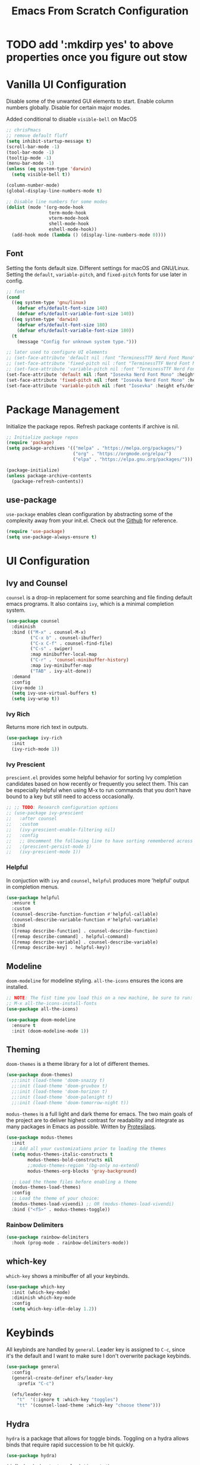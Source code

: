 #+title: Emacs From Scratch Configuration
#+PROPERTY: header-args:emacs-lisp :tangle ./init.el

* TODO add ':mkdirp yes' to above properties once you figure out stow
* Vanilla UI Configuration

Disable some of the unwanted GUI elements to start. Enable column numbers globally. Disable for certain major modes.

Added conditional to disable ~visible-bell~ on MacOS
#+begin_src emacs-lisp
  ;; chrisPmacs
  ;; remove default fluff
  (setq inhibit-startup-message t)
  (scroll-bar-mode -1)
  (tool-bar-mode -1)
  (tooltip-mode -1)
  (menu-bar-mode -1)
  (unless (eq system-type 'darwin)
    (setq visible-bell t))

  (column-number-mode)
  (global-display-line-numbers-mode t)

  ;; Disable line numbers for some modes
  (dolist (mode '(org-mode-hook
                  term-mode-hook
                  vterm-mode-hook
                  shell-mode-hook
                  eshell-mode-hook))
    (add-hook mode (lambda () (display-line-numbers-mode 0))))

#+end_src

** Font
Setting the fonts default size. Different settings for macOS and GNU/Linux. Setting the ~default~, ~variable-pitch~, and ~fixed-pitch~ fonts for use later in config.

#+begin_src emacs-lisp
  ;; font
  (cond
    ((eq system-type 'gnu/linux)
      (defvar efs/default-font-size 140)
      (defvar efs/default-variable-font-size 140))
    ((eq system-type 'darwin)
      (defvar efs/default-font-size 180)
      (defvar efs/default-variable-font-size 180))
    (t
      (message "Config for unknown system type.")))

  ;; later used to configure UI elements
  ;; (set-face-attribute 'default nil :font "TerminessTTF Nerd Font Mono" :height efs/default-font-size)
  ;; (set-face-attribute 'fixed-pitch nil :font "TerminessTTF Nerd Font Mono" :height efs/default-font-size)
  ;; (set-face-attribute 'variable-pitch nil :font "TerminessTTF Nerd Font Mono" :height efs/default-variable-font-size :weight 'medium)
  (set-face-attribute 'default nil :font "Iosevka Nerd Font Mono" :height efs/default-font-size)
  (set-face-attribute 'fixed-pitch nil :font "Iosevka Nerd Font Mono" :height efs/default-font-size)
  (set-face-attribute 'variable-pitch nil :font "Iosevka" :height efs/default-variable-font-size :weight 'medium)

#+end_src

* Package Management

Initialize the package repos. Refresh package contents if archive is nil.

#+begin_src emacs-lisp
  ;; Initialize package repos
  (require 'package)
  (setq package-archives '(("melpa" . "https://melpa.org/packages/")
                           ("org" . "https://orgmode.org/elpa/")
                           ("elpa" . "https://elpa.gnu.org/packages/")))

  (package-initialize)
  (unless package-archive-contents
    (package-refresh-contents))

#+end_src

** use-package
~use-package~ enables clean configuration by abstracting some of the complexity away from your init.el. Check out the [[https://github.com/jwiegley/use-package][Github]] for reference.

#+begin_src emacs-lisp
  (require 'use-package)
  (setq use-package-always-ensure t)

#+end_src

* UI Configuration

** Ivy and Counsel

~counsel~ is a drop-in replacement for some searching and file finding default emacs programs. It also contains ~ivy~, which is a minimal completion system.

#+begin_src emacs-lisp
  (use-package counsel
    :diminish
    :bind (("M-x" . counsel-M-x)
           ("C-x b" . counsel-ibuffer)
           ("C-x C-f" . counsel-find-file)
           ("C-s" . swiper)
           :map minibuffer-local-map
           ("C-r" . 'counsel-minibuffer-history)
           :map ivy-minibuffer-map
           ("TAB" . ivy-alt-done))
    :demand
    :config
    (ivy-mode 1)
    (setq ivy-use-virtual-buffers t)
    (setq ivy-wrap t))

#+end_src

*** Ivy Rich

Returns more rich text in outputs.

#+begin_src emacs-lisp
  (use-package ivy-rich
    :init
    (ivy-rich-mode 1))

#+end_src

*** Ivy Prescient

~prescient.el~ provides some helpful behavior for sorting Ivy completion candidates based on how recently or frequently you select them. This can be especially helpful when using M-x to run commands that you don’t have bound to a key but still need to access occasionally.

#+begin_src emacs-lisp
  ;; ;; TODO: Research configuration options
  ;; (use-package ivy-prescient
  ;;   :after counsel
  ;;   :custom
  ;;   (ivy-prescient-enable-filtering nil)
  ;;   :config
  ;;   ;; Uncomment the following line to have sorting remembered across sessions!
  ;;   ;(prescient-persist-mode 1)
  ;;   (ivy-prescient-mode 1))

#+end_src

*** Helpful

In conjuction with ~ivy~ and ~counsel~, ~helpful~ produces more 'helpful' output in completion menus.

#+begin_src emacs-lisp
  (use-package helpful
    :ensure t
    :custom
    (counsel-describe-function-function #'helpful-callable)
    (counsel-describe-variable-function #'helpful-variable)
    :bind
    ([remap describe-function] . counsel-describe-function)
    ([remap describe-command] . helpful-command)
    ([remap describe-variable] . counsel-describe-variable)
    ([remap describe-key] . helpful-key))

#+end_src

** Modeline

~doom-modeline~ for modeline styling. ~all-the-icons~ ensures the icons are installed.

#+begin_src emacs-lisp
  ;; NOTE: The fist time you load this on a new machine, be sure to run:
  ;; M-x all-the-icons-install-fonts
  (use-package all-the-icons)

  (use-package doom-modeline
    :ensure t
    :init (doom-modeline-mode 1))

#+end_src

** Theming

~doom-themes~ is a theme library for a lot of different themes.

#+begin_src emacs-lisp
  (use-package doom-themes)
    ;;:init (load-theme 'doom-snazzy t)
    ;;:init (load-theme 'doom-gruvbox t)
    ;;:init (load-theme 'doom-horizon t)
    ;;:init (load-theme 'doom-palenight t)
    ;;:init (load-theme 'doom-tomorrow-night t))

#+end_src

~modus-themes~ is a full light and dark theme for emacs. The two main goals of the project are to deliver highest contrast for readability and integrate as many packages in Emacs as possible. Written by [[https://protesilaos.com/emacs/modus-themes][Protesilaos]].

#+begin_src emacs-lisp
    (use-package modus-themes
      :init
      ;; Add all your customizations prior to loading the themes
      (setq modus-themes-italic-constructs t
            modus-themes-bold-constructs nil
            ;;modus-themes-region '(bg-only no-extend)
            modus-themes-org-blocks 'gray-background)

      ;; Load the theme files before enabling a theme
      (modus-themes-load-themes)
      :config
      ;; Load the theme of your choice:
      (modus-themes-load-vivendi) ;; OR (modus-themes-load-vivendi)
      :bind ("<f5>" . modus-themes-toggle))

#+end_src

*** Rainbow Delimiters
#+begin_src emacs-lisp
  (use-package rainbow-delimiters
    :hook (prog-mode . rainbow-delimiters-mode))

#+end_src

** which-key
~which-key~ shows a minibuffer of all your keybinds.
#+begin_src emacs-lisp
  (use-package which-key
    :init (which-key-mode)
    :diminish which-key-mode
    :config
    (setq which-key-idle-delay 1.2))

#+end_src

* Keybinds
All keybinds are handled by ~general~. Leader key is assigned to ~C-c~, since it's the default and I want to make sure I don't overwrite package keybinds.
#+begin_src emacs-lisp
  (use-package general
    :config
    (general-create-definer efs/leader-key
      :prefix "C-c")

    (efs/leader-key
      "t"  '(:ignore t :which-key "toggles")
      "tt" '(counsel-load-theme :which-key "choose theme")))

#+end_src

** Hydra
~hydra~ is a package that allows for toggle binds. Toggling on a hydra allows binds that require rapid succession to be hit quickly.
#+begin_src emacs-lisp
  (use-package hydra)

  (defhydra hydra-text-scale (:timeout 4)
    "scale text"
    ("n" text-scale-increase "up")
    ("p" text-scale-decrease "down")
    ("q" nil "finish and exit" :exit t))

#+end_src

** Binds

#+begin_src emacs-lisp
  (efs/leader-key
    "ts"  '(hydra-text-scale/body :which-key "scale text"))

#+end_src

* Development Tools

** Projectile

~projectile~ gives additional project management tools.

#+begin_src emacs-lisp
  (use-package projectile
    :diminish projectile-mode
    :config (projectile-mode)
    :custom ((projectile-completion-system 'ivy))
    :bind-keymap
    ("C-c p" . projectile-command-map)
    :init
    ;; NOTE: Set this to the folder where you keep your Git repos!
    (when (file-directory-p "~/projects")
      (setq projectile-project-search-path '("~/projects")))
    (setq projectile-switch-project-action #'projectile-dired))

  (use-package counsel-projectile
    :after projectile
    :config (counsel-projectile-mode))

#+end_src

** Git Management

The definitive git tool in emacs: ~magit~

#+begin_src emacs-lisp
  (use-package magit
    :commands (magit-status magit-get-current-branch)
    :custom
    (magit-display-buffer-function #'magit-display-buffer-same-window-except-diff-v1))

#+end_src

** TODO forge

I honestly forgot what this package does, but I kept it in there to check it out later.

#+begin_src emacs-lisp
  ;; forge: allows you to use a lot of github features from within emacs
  ;; (use-package forge)

#+end_src

** TODO Language Servers

Lsp configuration. Moving default ~s-l~ binding to ~C-c l~ to prevent conflicts with wm bindings. Breadcrumb mode on by default. ~lsp-ui~ doc window opens at the bottom. ~lsp-ivy~ does ivy search across project context. ~evil-nerd-commenter~ does what builtin ~M-;~ does, but a little better.

#+begin_src emacs-lisp
  (defun efs/lsp-mode-setup ()
    (setq lsp-headerline-breadcrumb-segments '(path-up-to-project file symbols))
    (lsp-headerline-breadcrumb-mode))

  (use-package lsp-mode
    :commands (lsp lsp-deferred)
    :hook (lsp-mode . efs/lsp-mode-setup)
    :init
    (setq lsp-keymap-prefix "C-c l")
    :config
    (lsp-enable-which-key-integration t))

  (use-package lsp-ui
    :hook (lsp-mode . lsp-ui-mode)
    :config
    (setq lsp-ui-doc-position 'bottom))

  (use-package lsp-ivy)

  (use-package evil-nerd-commenter
    :bind ("M-/" . evilnc-comment-or-uncomment-lines))

#+end_src

*** Typescript

#+begin_src emacs-lisp
  (use-package typescript-mode
    :mode "\\.ts\\'"
    :hook (typescript-mode . lsp-deferred)
    :config
    (setq typescript-indent-level 2))
#+end_src

*** Javascript

#+begin_src emacs-lisp
  (use-package js2-mode
    :mode "\\.js\\'"
    :hook (js2-mode . lsp-deferred))
#+end_src

** Company mode

Company mode allows automatic appearance of completion-at-point popup list while typing

#+begin_src emacs-lisp
  (use-package company
    :after lsp-mode
    :hook (lsp-mode . company-mode)
    :custom
    (company-minimum-prefix-length 1)
    (company-idle-delay 0.0))

  (use-package company-box
    :hook (company-mode . company-box-mode))
#+end_src

* Terminals

** vterm

~vterm~ is a native C-compiled terminal emulator that is much faster than ~term~. Gives you the closest terminal experience within emacs.

Since it is natively compiled, it has a few requirements:
- ~libtool-bin~
- ~cmake~
- ~libvterm~

#+begin_src emacs-lisp

  (use-package vterm
    :commands vterm
    :config
    (setq term-prompt-regexp "^[^#$%>\n]*[#$%>] *")
    (setq vterm-max-scrollback 10000))

#+end_src

* Org Mode

No introduction needed. Not even going to attempt to contain all ~org-mode~ does into a sentence.

** Basic Config
Putting all basic settings in a function to use as a hook when ~org-mode~ is on in a buffer.
#+begin_src emacs-lisp
  (defun efs/org-mode-setup ()
    (org-indent-mode)
    ;(variable-pitch-mode 1)
    (visual-line-mode 1))

  (use-package org
    :hook (org-mode . efs/org-mode-setup)
    :config
    (setq org-ellipsis " ▾"
          org-hide-emphasis-markers t)
    (setq org-agenda-start-with-log-mode t)
    (setq org-log-done 'time)
    (setq org-log-into-drawer t)
    (setq org-agenda-files
          '("~/dotfiles/emacs/hello.org"
            "~/dotfiles/emacs/birthdays.org")))

#+end_src

** Theming
Custom bulleting in GUI with ~org-bullets~
#+begin_src emacs-lisp
  (use-package org-bullets
    :hook (org-mode . org-bullets-mode)
    :custom
    (org-bullets-bullet-list '("◉" "○" "●" "○" "●" "○" "●")))

#+end_src

Variable font and sizes for headers
#+begin_src emacs-lisp
  (with-eval-after-load 'org-faces
    ;; Set faces for heading levels
    (dolist (face '((org-level-1 . 1.2)
                    (org-level-2 . 1.1)
                    (org-level-3 . 1.05)
                    (org-level-4 . 1.0)
                    (org-level-5 . 1.1)
                    (org-level-6 . 1.1)
                    (org-level-7 . 1.1)
                    (org-level-8 . 1.1)))
      (set-face-attribute (car face) nil :font "Iosevka" :weight 'medium :height (cdr face)))

    ;; Ensure that anything that should be fixed-pitch in Org files appears that way
    (set-face-attribute 'org-block nil    :foreground nil :inherit 'fixed-pitch)
    (set-face-attribute 'org-table nil    :inherit 'fixed-pitch)
    (set-face-attribute 'org-formula nil  :inherit 'fixed-pitch)
    (set-face-attribute 'org-code nil     :inherit '(shadow fixed-pitch))
    (set-face-attribute 'org-table nil    :inherit '(shadow fixed-pitch))
    (set-face-attribute 'org-verbatim nil :inherit '(shadow fixed-pitch))
    (set-face-attribute 'org-special-keyword nil :inherit '(font-lock-comment-face fixed-pitch))
    (set-face-attribute 'org-meta-line nil :inherit '(font-lock-comment-face fixed-pitch))
    (set-face-attribute 'org-checkbox nil  :inherit 'fixed-pitch)
    (set-face-attribute 'line-number nil :inherit 'fixed-pitch)
    (set-face-attribute 'line-number-current-line nil :inherit 'fixed-pitch))

#+end_src

~visual-fill-column~ centers the org buffer. Gives a document view.
#+begin_src emacs-lisp
  (defun efs/org-mode-visual-fill ()
    (setq visual-fill-column-width 100
          visual-fill-column-center-text t)
    (visual-fill-column-mode 1))

  (use-package visual-fill-column
    :hook (org-mode . efs/org-mode-visual-fill))

#+end_src

** Org-Babel
~org-babel~ allows arbitrary code evaluation within org-mode code blocks.
*** Load languages
List of languages to load. ~conf-unix~ should pick up config files and highlight syntax of those too.

#+begin_src emacs-lisp
  (with-eval-after-load 'org
    (org-babel-do-load-languages
        'org-babel-load-languages
        '((emacs-lisp . t)
        (python . t)))
    (push '("conf-unix" . conf-unix) org-src-lang-modes))
#+end_src

*** Structure Templates
Enables the <[shortcut]TAB shortcut

#+begin_src emacs-lisp
  ;; This is needed as of Org 9.2
  (require 'org-tempo)

  (add-to-list 'org-structure-template-alist '("sh" . "src shell"))
  (add-to-list 'org-structure-template-alist '("el" . "src emacs-lisp"))
  (add-to-list 'org-structure-template-alist '("py" . "src python"))

#+end_src

*** Auto-tangle Configuration Files

#+begin_src emacs-lisp
  ;; Automatically tangle our Emacs.org config file when we save it
  (defun efs/org-babel-tangle-config ()
    (when (string-equal (buffer-file-name)
                        (expand-file-name "~/dotfiles/emacs/Emacs.org"))
      ;; Dynamic scoping to the rescue
      (let ((org-confirm-babel-evaluate nil))
        (org-babel-tangle))))

  (add-hook 'org-mode-hook (lambda () (add-hook 'after-save-hook #'efs/org-babel-tangle-config)))

#+end_src
